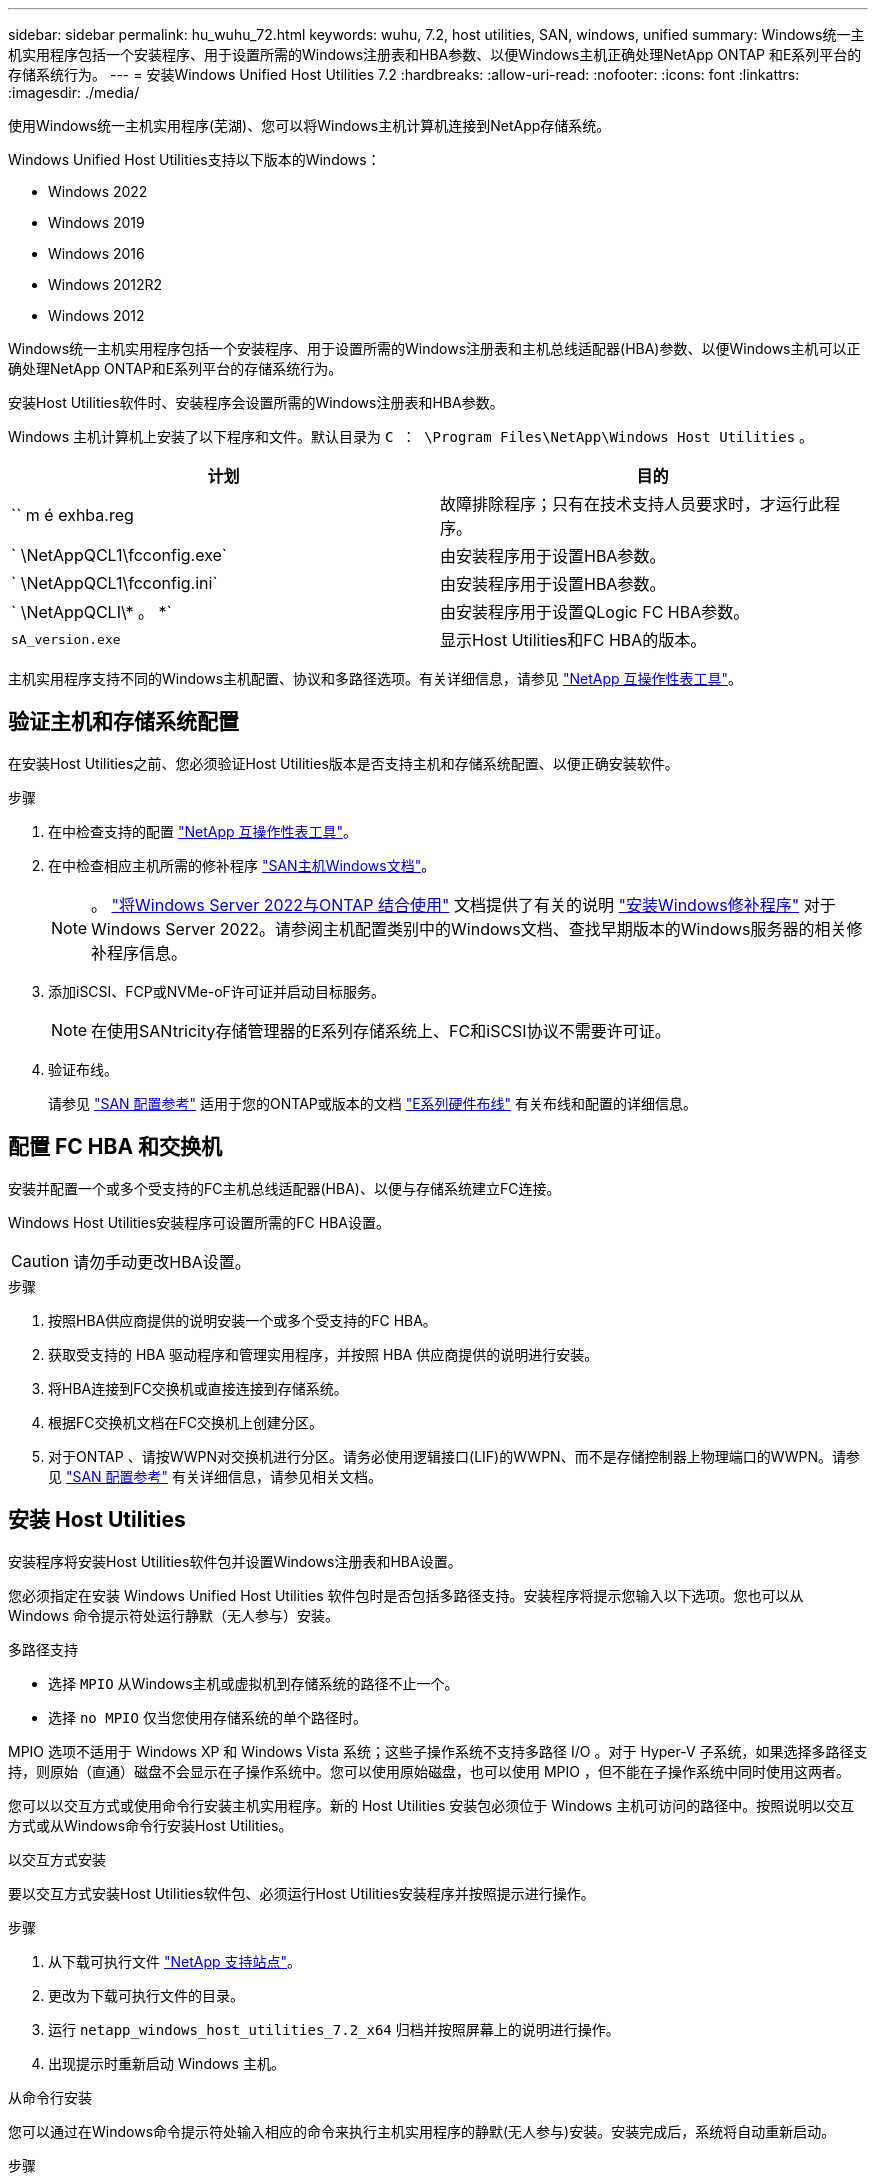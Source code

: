 ---
sidebar: sidebar 
permalink: hu_wuhu_72.html 
keywords: wuhu, 7.2, host utilities, SAN, windows, unified 
summary: Windows统一主机实用程序包括一个安装程序、用于设置所需的Windows注册表和HBA参数、以便Windows主机正确处理NetApp ONTAP 和E系列平台的存储系统行为。 
---
= 安装Windows Unified Host Utilities 7.2
:hardbreaks:
:allow-uri-read: 
:nofooter: 
:icons: font
:linkattrs: 
:imagesdir: ./media/


[role="lead"]
使用Windows统一主机实用程序(芜湖)、您可以将Windows主机计算机连接到NetApp存储系统。

Windows Unified Host Utilities支持以下版本的Windows：

* Windows 2022
* Windows 2019
* Windows 2016
* Windows 2012R2
* Windows 2012


Windows统一主机实用程序包括一个安装程序、用于设置所需的Windows注册表和主机总线适配器(HBA)参数、以便Windows主机可以正确处理NetApp ONTAP和E系列平台的存储系统行为。

安装Host Utilities软件时、安装程序会设置所需的Windows注册表和HBA参数。

Windows 主机计算机上安装了以下程序和文件。默认目录为 `C ： \Program Files\NetApp\Windows Host Utilities` 。

|===
| 计划 | 目的 


| `` m é exhba.reg | 故障排除程序；只有在技术支持人员要求时，才运行此程序。 


| ` \NetAppQCL1\fcconfig.exe` | 由安装程序用于设置HBA参数。 


| ` \NetAppQCL1\fcconfig.ini` | 由安装程序用于设置HBA参数。 


| ` \NetAppQCLI\* 。 *` | 由安装程序用于设置QLogic FC HBA参数。 


| `sA_version.exe` | 显示Host Utilities和FC HBA的版本。 
|===
主机实用程序支持不同的Windows主机配置、协议和多路径选项。有关详细信息，请参见 https://mysupport.netapp.com/matrix/["NetApp 互操作性表工具"^]。



== 验证主机和存储系统配置

在安装Host Utilities之前、您必须验证Host Utilities版本是否支持主机和存储系统配置、以便正确安装软件。

.步骤
. 在中检查支持的配置 http://mysupport.netapp.com/matrix["NetApp 互操作性表工具"^]。
. 在中检查相应主机所需的修补程序 link:https://docs.netapp.com/us-en/ontap-sanhost/index.html["SAN主机Windows文档"]。
+

NOTE: 。 link:https://docs.netapp.com/us-en/ontap-sanhost/hu_windows_2022.html["将Windows Server 2022与ONTAP 结合使用"] 文档提供了有关的说明 link:https://docs.netapp.com/us-en/ontap-sanhost/hu_windows_2022.html#installing-windows-hotfixes["安装Windows修补程序"] 对于Windows Server 2022。请参阅主机配置类别中的Windows文档、查找早期版本的Windows服务器的相关修补程序信息。

. 添加iSCSI、FCP或NVMe-oF许可证并启动目标服务。
+

NOTE: 在使用SANtricity存储管理器的E系列存储系统上、FC和iSCSI协议不需要许可证。

. 验证布线。
+
请参见 https://docs.netapp.com/us-en/ontap/san-config/index.html["SAN 配置参考"^] 适用于您的ONTAP或版本的文档 https://docs.netapp.com/us-en/e-series/install-hw-cabling/index.html["E系列硬件布线"^] 有关布线和配置的详细信息。





== 配置 FC HBA 和交换机

安装并配置一个或多个受支持的FC主机总线适配器(HBA)、以便与存储系统建立FC连接。

Windows Host Utilities安装程序可设置所需的FC HBA设置。


CAUTION: 请勿手动更改HBA设置。

.步骤
. 按照HBA供应商提供的说明安装一个或多个受支持的FC HBA。
. 获取受支持的 HBA 驱动程序和管理实用程序，并按照 HBA 供应商提供的说明进行安装。
. 将HBA连接到FC交换机或直接连接到存储系统。
. 根据FC交换机文档在FC交换机上创建分区。
. 对于ONTAP 、请按WWPN对交换机进行分区。请务必使用逻辑接口(LIF)的WWPN、而不是存储控制器上物理端口的WWPN。请参见 https://docs.netapp.com/us-en/ontap/san-config/index.html["SAN 配置参考"^] 有关详细信息，请参见相关文档。




== 安装 Host Utilities

安装程序将安装Host Utilities软件包并设置Windows注册表和HBA设置。

您必须指定在安装 Windows Unified Host Utilities 软件包时是否包括多路径支持。安装程序将提示您输入以下选项。您也可以从 Windows 命令提示符处运行静默（无人参与）安装。

.多路径支持
* 选择 `MPIO` 从Windows主机或虚拟机到存储系统的路径不止一个。
* 选择 `no MPIO` 仅当您使用存储系统的单个路径时。


MPIO 选项不适用于 Windows XP 和 Windows Vista 系统；这些子操作系统不支持多路径 I/O 。对于 Hyper-V 子系统，如果选择多路径支持，则原始（直通）磁盘不会显示在子操作系统中。您可以使用原始磁盘，也可以使用 MPIO ，但不能在子操作系统中同时使用这两者。

您可以以交互方式或使用命令行安装主机实用程序。新的 Host Utilities 安装包必须位于 Windows 主机可访问的路径中。按照说明以交互方式或从Windows命令行安装Host Utilities。

[role="tabbed-block"]
====
.以交互方式安装
--
要以交互方式安装Host Utilities软件包、必须运行Host Utilities安装程序并按照提示进行操作。

.步骤
. 从下载可执行文件 https://mysupport.netapp.com/site/products/all/details/hostutilities/downloads-tab/download/61343/7.2/downloads["NetApp 支持站点"^]。
. 更改为下载可执行文件的目录。
. 运行 `netapp_windows_host_utilities_7.2_x64` 归档并按照屏幕上的说明进行操作。
. 出现提示时重新启动 Windows 主机。


--
.从命令行安装
--
您可以通过在Windows命令提示符处输入相应的命令来执行主机实用程序的静默(无人参与)安装。安装完成后，系统将自动重新启动。

.步骤
. 在Windows命令提示符处输入以下命令：
+
`msiexec /i installer.msi /quiet multipath= ｛ 0` 1 ｝ [INSTALLDIR=inst_path]

+
** `installer` 是的名称 `.msi` 适用于CPU架构的文件。
** 多路径用于指定是否安装 MPIO 支持。允许的值为"0"表示否、"1"表示是。
** `inst_path` 是安装Host Utilities文件的路径。默认路径为 `C:\Program Files\NetApp\Windows Host Utilities\`。





NOTE: 要查看用于日志记录和其他功能的标准Microsoft安装程序(MSI)选项、请输入 `msiexec /help` 在Windows命令提示符处。例如、 `msiexec /i install.msi /quiet /l*v <install.log> LOGVERBOSE=1` 命令可显示日志记录信息。

--
====